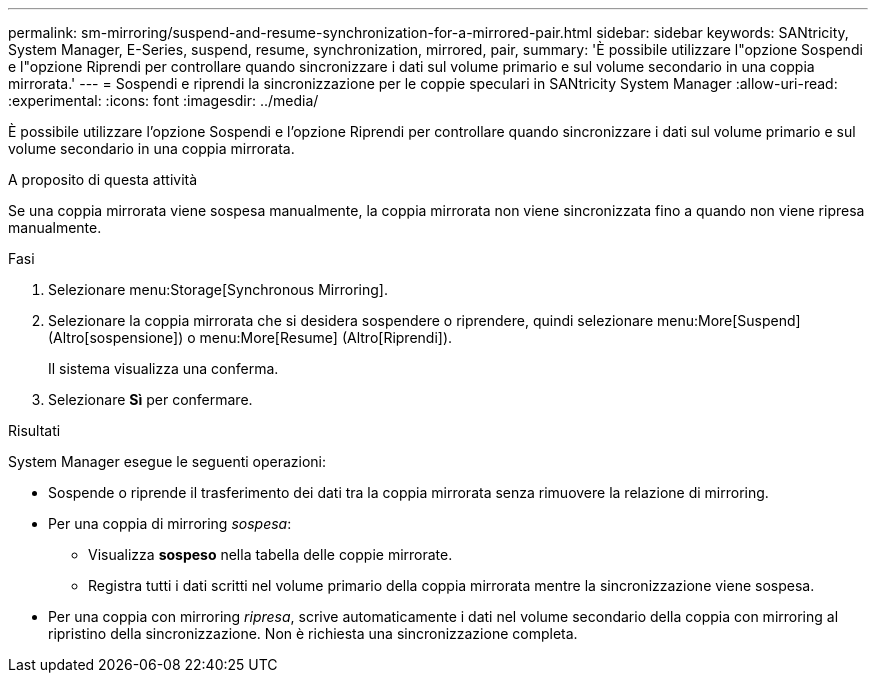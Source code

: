 ---
permalink: sm-mirroring/suspend-and-resume-synchronization-for-a-mirrored-pair.html 
sidebar: sidebar 
keywords: SANtricity, System Manager, E-Series, suspend, resume, synchronization, mirrored, pair, 
summary: 'È possibile utilizzare l"opzione Sospendi e l"opzione Riprendi per controllare quando sincronizzare i dati sul volume primario e sul volume secondario in una coppia mirrorata.' 
---
= Sospendi e riprendi la sincronizzazione per le coppie speculari in SANtricity System Manager
:allow-uri-read: 
:experimental: 
:icons: font
:imagesdir: ../media/


[role="lead"]
È possibile utilizzare l'opzione Sospendi e l'opzione Riprendi per controllare quando sincronizzare i dati sul volume primario e sul volume secondario in una coppia mirrorata.

.A proposito di questa attività
Se una coppia mirrorata viene sospesa manualmente, la coppia mirrorata non viene sincronizzata fino a quando non viene ripresa manualmente.

.Fasi
. Selezionare menu:Storage[Synchronous Mirroring].
. Selezionare la coppia mirrorata che si desidera sospendere o riprendere, quindi selezionare menu:More[Suspend] (Altro[sospensione]) o menu:More[Resume] (Altro[Riprendi]).
+
Il sistema visualizza una conferma.

. Selezionare *Sì* per confermare.


.Risultati
System Manager esegue le seguenti operazioni:

* Sospende o riprende il trasferimento dei dati tra la coppia mirrorata senza rimuovere la relazione di mirroring.
* Per una coppia di mirroring _sospesa_:
+
** Visualizza *sospeso* nella tabella delle coppie mirrorate.
** Registra tutti i dati scritti nel volume primario della coppia mirrorata mentre la sincronizzazione viene sospesa.


* Per una coppia con mirroring _ripresa_, scrive automaticamente i dati nel volume secondario della coppia con mirroring al ripristino della sincronizzazione. Non è richiesta una sincronizzazione completa.

